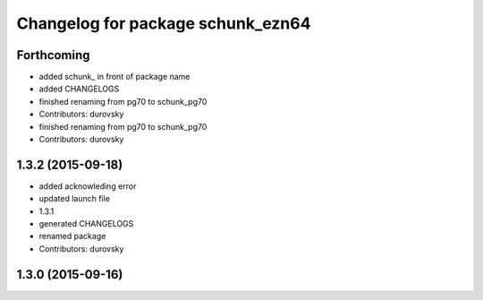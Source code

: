 ^^^^^^^^^^^^^^^^^^^^^^^^^^^^^^^^^^
Changelog for package schunk_ezn64
^^^^^^^^^^^^^^^^^^^^^^^^^^^^^^^^^^

Forthcoming
-----------
* added schunk\_ in front of package name
* added CHANGELOGS
* finished renaming from pg70 to schunk_pg70
* Contributors: durovsky

* finished renaming from pg70 to schunk_pg70
* Contributors: durovsky

1.3.2 (2015-09-18)
------------------
* added acknowleding error
* updated launch file
* 1.3.1
* generated CHANGELOGS
* renamed package
* Contributors: durovsky

1.3.0 (2015-09-16)
------------------
